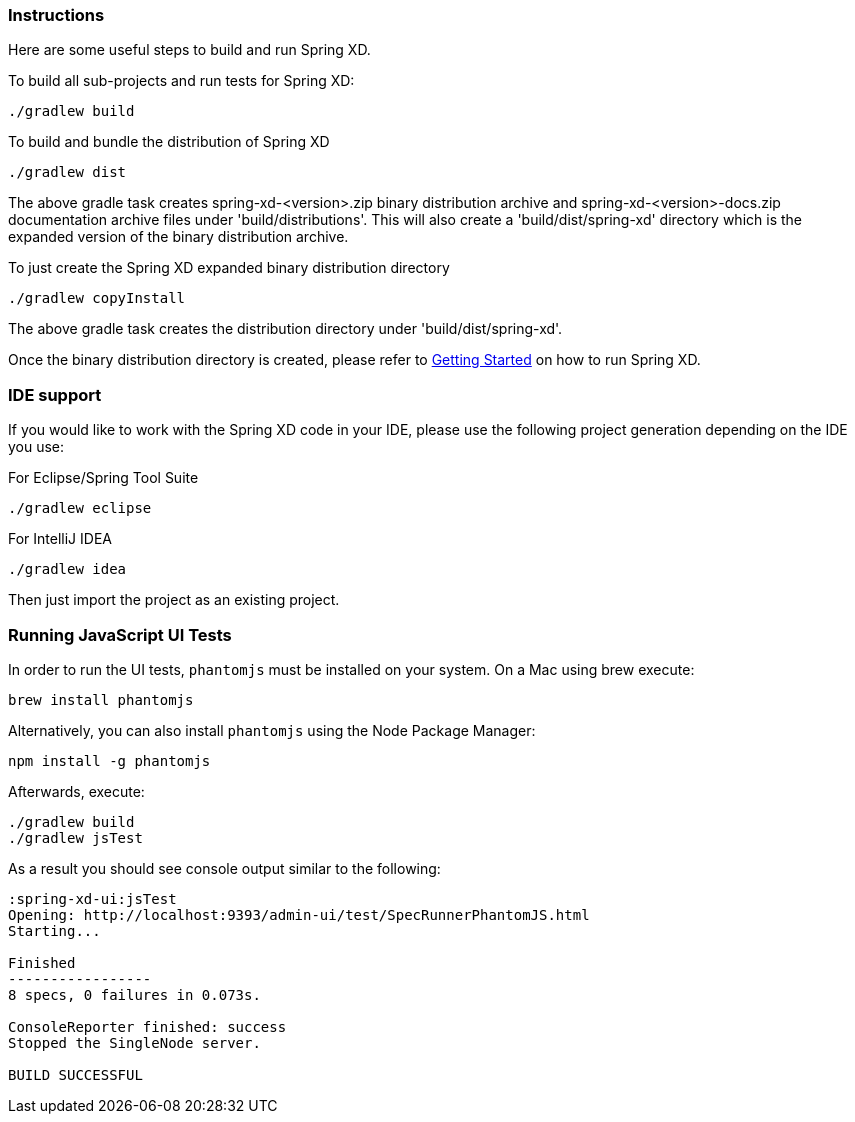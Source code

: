 === Instructions

Here are some useful steps to build and run Spring XD.

To build all sub-projects and run tests for Spring XD:

----
./gradlew build
----

To build and bundle the distribution of Spring XD

----
./gradlew dist
----

The above gradle task creates spring-xd-<version>.zip binary distribution archive and spring-xd-<version>-docs.zip documentation archive files under 'build/distributions'. This will also create a 'build/dist/spring-xd' directory which is the expanded version of the binary distribution archive.

To just create the Spring XD expanded binary distribution directory

----
./gradlew copyInstall
----

The above gradle task creates the distribution directory under 'build/dist/spring-xd'.

Once the binary distribution directory is created, please refer to link:https://github.com/SpringSource/spring-xd/wiki/Getting-Started[Getting Started] on how to run Spring XD.

=== IDE support

If you would like to work with the Spring XD code in your IDE, please use the following project generation depending on the IDE you use:

For Eclipse/Spring Tool Suite

----
./gradlew eclipse
----

For IntelliJ IDEA
----
./gradlew idea
----

Then just import the project as an existing project.

=== Running JavaScript UI Tests

In order to run the UI tests, `phantomjs` must be installed on your system. On a Mac using brew execute:
----
brew install phantomjs
----

Alternatively, you can also install `phantomjs` using the Node Package Manager:
----
npm install -g phantomjs
----

Afterwards, execute:

----
./gradlew build
./gradlew jsTest
----

As a result you should see console output similar to the following:

----
:spring-xd-ui:jsTest
Opening: http://localhost:9393/admin-ui/test/SpecRunnerPhantomJS.html
Starting...

Finished
-----------------
8 specs, 0 failures in 0.073s.

ConsoleReporter finished: success
Stopped the SingleNode server.

BUILD SUCCESSFUL
----